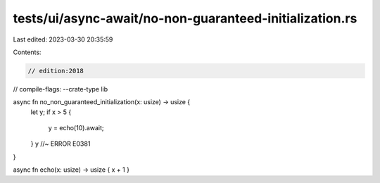 tests/ui/async-await/no-non-guaranteed-initialization.rs
========================================================

Last edited: 2023-03-30 20:35:59

Contents:

.. code-block:: rs

    // edition:2018
// compile-flags: --crate-type lib

async fn no_non_guaranteed_initialization(x: usize) -> usize {
    let y;
    if x > 5 {
        y = echo(10).await;
    }
    y //~ ERROR E0381
}

async fn echo(x: usize) -> usize { x + 1 }


